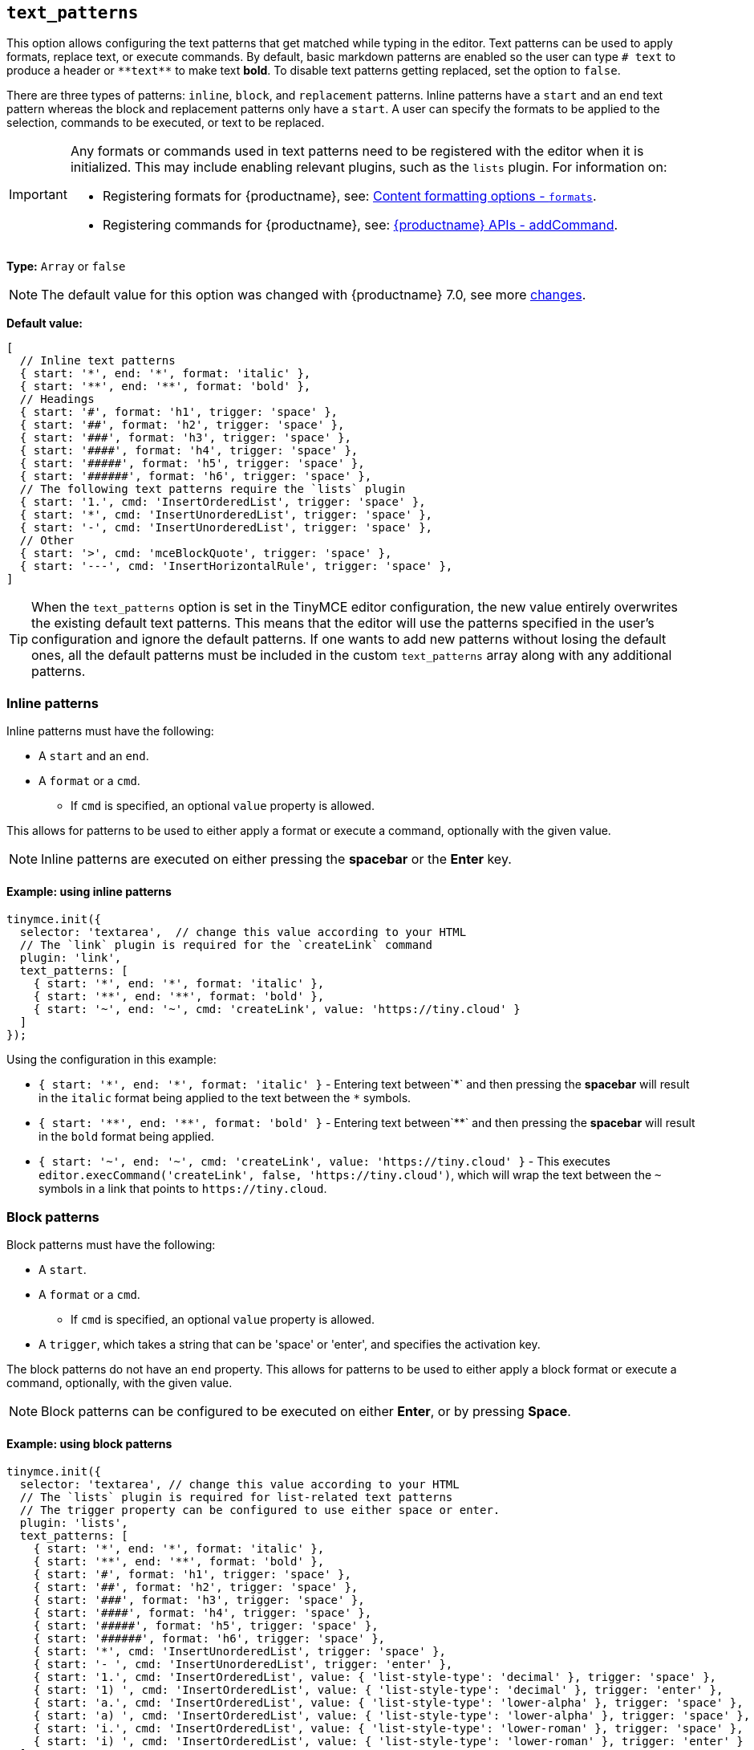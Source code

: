 [[text_patterns]]
== `+text_patterns+`

This option allows configuring the text patterns that get matched while typing in the editor. Text patterns can be used to apply formats, replace text, or execute commands. By default, basic markdown patterns are enabled so the user can type `+# text+` to produce a header or `+**text**+` to make text *bold*. To disable text patterns getting replaced, set the option to `false`.

There are three types of patterns: `+inline+`, `+block+`, and `+replacement+` patterns. Inline patterns have a `+start+` and an `+end+` text pattern whereas the block and replacement patterns only have a `+start+`. A user can specify the formats to be applied to the selection, commands to be executed, or text to be replaced.

[IMPORTANT]
====
Any formats or commands used in text patterns need to be registered with the editor when it is initialized. This may include enabling relevant plugins, such as the `+lists+` plugin. For information on:

* Registering formats for {productname}, see: xref:content-formatting.adoc#formats[Content formatting options - `+formats+`].
* Registering commands for {productname}, see: xref:apis/tinymce.editor.adoc#addCommand[{productname} APIs - addCommand].
====

*Type:* `+Array+` or `+false+`

[NOTE]
The default value for this option was changed with {productname} 7.0, see more xref:7.0-release-notes.adoc#a-new-trigger-property-for-block-text-pattern-configurations-allowing-pattern-activation-with-either-space-or-enter-keys[changes].

*Default value:*
[source,js]
----
[
  // Inline text patterns
  { start: '*', end: '*', format: 'italic' },
  { start: '**', end: '**', format: 'bold' },
  // Headings
  { start: '#', format: 'h1', trigger: 'space' },
  { start: '##', format: 'h2', trigger: 'space' },
  { start: '###', format: 'h3', trigger: 'space' },
  { start: '####', format: 'h4', trigger: 'space' },
  { start: '#####', format: 'h5', trigger: 'space' },
  { start: '######', format: 'h6', trigger: 'space' },
  // The following text patterns require the `lists` plugin
  { start: '1.', cmd: 'InsertOrderedList', trigger: 'space' },
  { start: '*', cmd: 'InsertUnorderedList', trigger: 'space' },
  { start: '-', cmd: 'InsertUnorderedList', trigger: 'space' },
  // Other
  { start: '>', cmd: 'mceBlockQuote', trigger: 'space' },
  { start: '---', cmd: 'InsertHorizontalRule', trigger: 'space' },
]
----
[TIP]
When the `text_patterns` option is set in the TinyMCE editor configuration, the new value entirely overwrites the existing default text patterns. This means that the editor will use the patterns specified in the user's configuration and ignore the default patterns. If one wants to add new patterns without losing the default ones, all the default patterns must be included in the custom `text_patterns` array along with any additional patterns.

=== Inline patterns

Inline patterns must have the following:

* A `+start+` and an `+end+`.
* A `+format+` or a `+cmd+`.
** If `+cmd+` is specified, an optional `+value+` property is allowed.

This allows for patterns to be used to either apply a format or execute a command, optionally with the given value.

NOTE: Inline patterns are executed on either pressing the *spacebar* or the *Enter* key.

==== Example: using inline patterns

[source,js]
----
tinymce.init({
  selector: 'textarea',  // change this value according to your HTML
  // The `link` plugin is required for the `createLink` command
  plugin: 'link',
  text_patterns: [
    { start: '*', end: '*', format: 'italic' },
    { start: '**', end: '**', format: 'bold' },
    { start: '~', end: '~', cmd: 'createLink', value: 'https://tiny.cloud' }
  ]
});
----

Using the configuration in this example:

* `+{ start: '*', end: '*', format: 'italic' }+` - Entering text between`+*+` and then pressing the *spacebar* will result in the `+italic+` format being applied to the text between the `+*+` symbols.
* `+{ start: '**', end: '**', format: 'bold' }+` - Entering text between`+**+` and then pressing the *spacebar* will result in the `+bold+` format being applied.
* `+{ start: '~', end: '~', cmd: 'createLink', value: 'https://tiny.cloud' }+` - This executes `+editor.execCommand('createLink', false, 'https://tiny.cloud')+`, which will wrap the text between the `+~+` symbols in a link that points to `+https://tiny.cloud+`.

=== Block patterns

Block patterns must have the following:

* A `+start+`.
* A `+format+` or a `+cmd+`.
** If `+cmd+` is specified, an optional `+value+` property is allowed.
* A `+trigger+`, which takes a string that can be 'space' or 'enter', and specifies the activation key.

The block patterns do not have an `+end+` property. This allows for patterns to be used to either apply a block format or execute a command, optionally, with the given value.

NOTE: Block patterns can be configured to be executed on either *Enter*, or by pressing *Space*.

==== Example: using block patterns

[source,js]
----
tinymce.init({
  selector: 'textarea', // change this value according to your HTML
  // The `lists` plugin is required for list-related text patterns
  // The trigger property can be configured to use either space or enter.
  plugin: 'lists',
  text_patterns: [
    { start: '*', end: '*', format: 'italic' },
    { start: '**', end: '**', format: 'bold' },
    { start: '#', format: 'h1', trigger: 'space' },
    { start: '##', format: 'h2', trigger: 'space' },
    { start: '###', format: 'h3', trigger: 'space' },
    { start: '####', format: 'h4', trigger: 'space' },
    { start: '#####', format: 'h5', trigger: 'space' },
    { start: '######', format: 'h6', trigger: 'space' },
    { start: '*', cmd: 'InsertUnorderedList', trigger: 'space' },
    { start: '- ', cmd: 'InsertUnorderedList', trigger: 'enter' },
    { start: '1.', cmd: 'InsertOrderedList', value: { 'list-style-type': 'decimal' }, trigger: 'space' },
    { start: '1) ', cmd: 'InsertOrderedList', value: { 'list-style-type': 'decimal' }, trigger: 'enter' },
    { start: 'a.', cmd: 'InsertOrderedList', value: { 'list-style-type': 'lower-alpha' }, trigger: 'space' },
    { start: 'a) ', cmd: 'InsertOrderedList', value: { 'list-style-type': 'lower-alpha' }, trigger: 'space' },
    { start: 'i.', cmd: 'InsertOrderedList', value: { 'list-style-type': 'lower-roman' }, trigger: 'space' },
    { start: 'i) ', cmd: 'InsertOrderedList', value: { 'list-style-type': 'lower-roman' }, trigger: 'enter' }
  ]
});
----

Using the configuration in this example:

* `+{ start: '#', format: 'h1', trigger: 'space' }+` - Typing `+#+`, and then pressing `+Space+` will create an empty `+h1+` heading.
* Typing `+1)+` followed by a `+Space+`, the desired text, and then pressing `+Enter+`; the editor will convert the text into an ordered list, with the original text as the first list item, and the new line as the second list item. Since we have specified `+value+`, this pattern will execute `+editor.execCommand('InsertOrderedList', false, { 'list-style-type': 'decimal'})+`.

=== Replacements patterns

Replacement patterns must have the following:

* A `+start+`.
* A `+replacement+`, which takes a string that can be text or HTML.

Whether a replacement pattern inserts a block or inline element depends on what the `+replacement+` string is.

NOTE: Replacement patterns are executed on either pressing the *spacebar* or the *Enter* key.

==== Example: using replacement patterns

[source,js]
----
tinymce.init({
  selector: 'textarea',  // change this value according to your HTML
  text_patterns: [
    { start: '---', replacement: '<hr/>' },
    { start: '--', replacement: '—' },
    { start: '-', replacement: '—' },
    { start: '(c)', replacement: '©' },
    { start: '//brb', replacement: 'Be Right Back' },
    { start: '//heading', replacement: '<h1 style="color: blue">Heading here</h1> <h2>Author: Name here</h2> <p><em>Date: 01/01/2000</em></p> <hr />' }
  ]
});
----

Using the configuration in this example:

* Typing `+---+` and then either pressing the *spacebar* or the *Enter* key will insert a horizontal rule block.
* Typing `+(c)+` and then either pressing the *spacebar* or the *Enter* key will insert an inline copyright symbol.

This is useful for commonly used phrases or symbols and can be leveraged to create content templates. The last pattern is an example of this.
